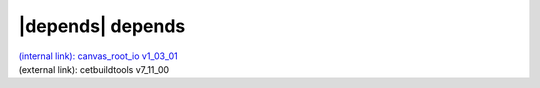 |depends| depends
=================

| `(internal link): canvas_root_io v1_03_01 <../../canvas_root_io/v1_03_01/index.html>`_
| (external link): cetbuildtools v7_11_00